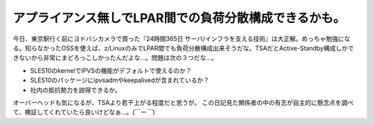 ﻿アプライアンス無しでLPAR間での負荷分散構成できるかも。
##########################################################


今日、東京駅行く前にヨドバシカメラで買った『24時間365日 サーバ/インフラを支える技術』は大正解。めっちゃ勉強になる。知らなかったOSSを使えば、z/LinuxのみでLPAR間でも負荷分散構成出来そうだな。TSAだとActive-Standby構成しかできないから非常にまどろっこしかったんだよな…。問題は次の３つだな…。

* SLES10のkernelでIPVSの機能がデフォルトで使えるのか？
* SLES10のパッケージにipvsadmやkeepalivedが含まれているか？
* 社内の抵抗勢力を説得できるか。

オーバーヘッドも気になるが、TSAより若干上がる程度だと思うが。
この日記見た関係者の中の有志が自主的に懸念点を調べて、検証してくれていたら良いけどなぁ…。(￣ー￣)



.. author:: mkouhei
.. categories:: Unix/Linux, 仕事, 
.. tags::


